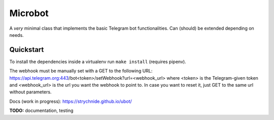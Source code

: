########
Microbot
########

A *very* minimal class that implements the basic Telegram bot functionalities.
Can (should) be extended depending on needs.

Quickstart
==========

To install the dependencies inside a virtualenv run ``make install`` (requires pipenv).

The webhook must be manually set with a GET to the following URL:
https://api.telegram.org:443/bot<token>/setWebhook?url=<webhook_url>
where <token> is the Telegram-given token and <webhook_url> is the url you want the webhook to point to.
In case you want to reset it, just GET to the same url without parameters.

Docs (work in progress): https://strychnide.github.io/ubot/

**TODO:** documentation, testing

